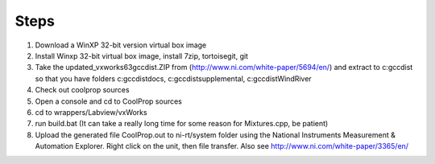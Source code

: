 Steps
-----

1. Download a WinXP 32-bit version virtual box image
2. Install Winxp 32-bit virtual box image, install 7zip, tortoisegit, git
3. Take the updated_vxworks63gccdist.ZIP from (http://www.ni.com/white-paper/5694/en/) and extract to c:\gccdist so that you have folders c:\gccdist\docs, c:\gccdist\supplemental, c:\gccdist\WindRiver
4. Check out coolprop sources
5. Open a console and cd to CoolProp sources
6. cd to wrappers/Labview/vxWorks
7. run build.bat (It can take a really long time for some reason for Mixtures.cpp, be patient)
8. Upload the generated file CoolProp.out to ni-rt/system folder using the National Instruments Measurement & Automation Explorer.  Right click on the unit, then file transfer. Also see http://www.ni.com/white-paper/3365/en/